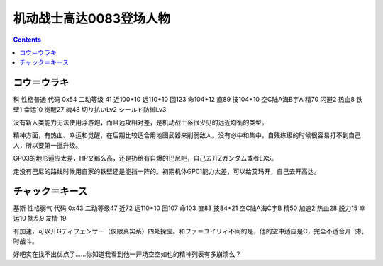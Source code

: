 .. _MobileSuitGundam0083Pilots:

机动战士高达0083登场人物
=================================

.. contents::

----------------------------------
コウ＝ウラキ
----------------------------------
科 性格普通 代码 0x54 二动等级 41 近100+10 远110+10 回123 命104+12 直89 技104+10 空C陆A海B宇A 精70 闪避2 热血8 铁壁1 幸运10 觉醒27 魂48 切り払いLv2 シールド防御Lv3

没有新人类能力无法使用浮游炮，而且远攻相对差，是机动战士系很少见的远近均衡的类型。

精神方面，有热血、幸运和觉醒，在后期比较适合用地图武器来削弱敌人。没有必中和集中，自残练级的时候很容易打不到自己人，所以要第一批升级。

GP03的地形适应太差，HP又那么高，还是扔给有自爆的巴尼吧，自己去开Zガンダム或者EXS。

走没有巴尼的路线时候用自家的铁壁还是能挡一阵的。初期机体GP01能力太差，可以给艾玛开，自己去开高达。

----------------------------------
チャック＝キース
----------------------------------
基斯 性格弱气 代码 0x43 二动等级47  近72 远110+10 回107 命103 直83 技84+21 空C陆A海C宇B 精50 加速2 热血28 脱力15 幸运10 扰乱9 友情 19

有加速，可以开Gディフェンサー（仅限真实系）四处探宝。和ファ＝ユイリィ不同的是，他的空中适应是C，完全不适合开飞机时战斗。

好吧实在找不出优点了……你知道我看到他一开场空空如也的精神列表有多崩溃么？

